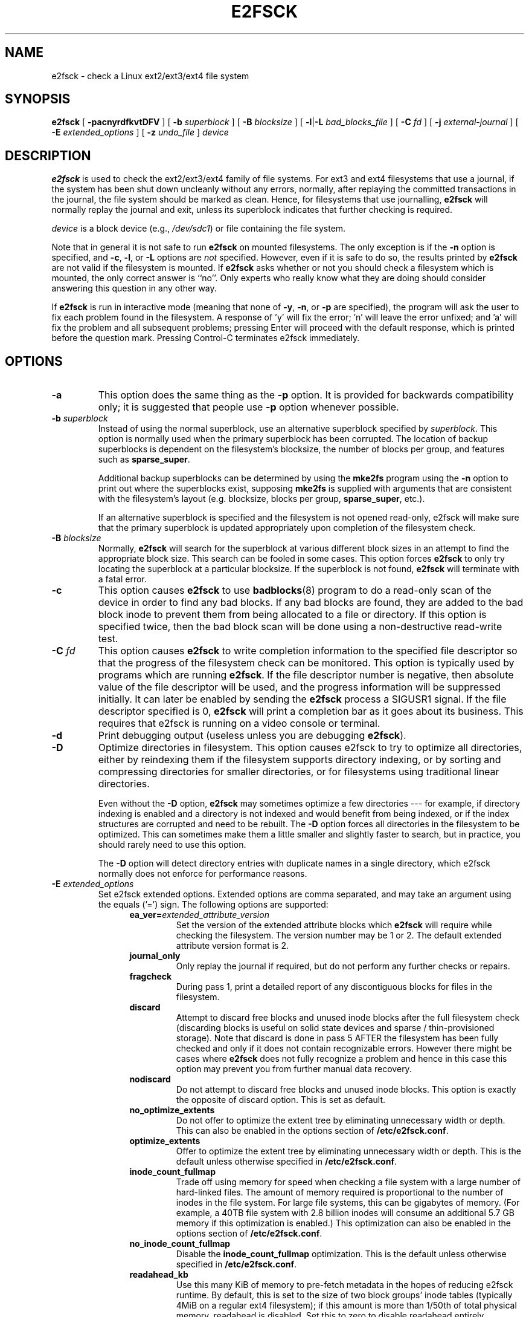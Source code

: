 .\" -*- nroff -*-
.\" Copyright 1993, 1994, 1995 by Theodore Ts'o.  All Rights Reserved.
.\" This file may be copied under the terms of the GNU Public License.
.\"
.TH E2FSCK 8 "March 2019" "E2fsprogs version 1.45.0"
.SH NAME
e2fsck \- check a Linux ext2/ext3/ext4 file system
.SH SYNOPSIS
.B e2fsck
[
.B \-pacnyrdfkvtDFV
]
[
.B \-b
.I superblock
]
[
.B \-B
.I blocksize
]
[
.BR \-l | \-L
.I bad_blocks_file
]
[
.B \-C
.I fd
]
[
.B \-j
.I external-journal
]
[
.B \-E
.I extended_options
]
[
.B \-z
.I undo_file
]
.I device
.SH DESCRIPTION
.B e2fsck
is used to check the ext2/ext3/ext4 family of file systems.
For ext3 and ext4 filesystems that use a journal, if the system has been
shut down uncleanly without any errors, normally, after replaying the
committed transactions  in the journal, the file system should be
marked as clean.   Hence, for filesystems that use journalling,
.B e2fsck
will normally replay the journal and exit, unless its superblock
indicates that further checking is required.
.PP
.I device
is a block device (e.g.,
.IR /dev/sdc1 )
or file containing the file system.
.PP
Note that in general it is not safe to run
.B e2fsck
on mounted filesystems.  The only exception is if the
.B \-n
option is specified, and
.BR \-c ,
.BR \-l ,
or
.B -L
options are
.I not
specified.   However, even if it is safe to do so, the results printed by
.B e2fsck
are not valid if the filesystem is mounted.   If
.B e2fsck
asks whether or not you should check a filesystem which is mounted,
the only correct answer is ``no''.  Only experts who really know what
they are doing should consider answering this question in any other way.
.PP
If
.B e2fsck
is run in interactive mode (meaning that none of
.BR \-y ,
.BR \-n ,
or
.BR \-p
are specified), the program will ask the user to fix each problem found in the
filesystem.  A response of 'y' will fix the error; 'n' will leave the error
unfixed; and 'a' will fix the problem and all subsequent problems; pressing
Enter will proceed with the default response, which is printed before the
question mark.  Pressing Control-C terminates e2fsck immediately.
.SH OPTIONS
.TP
.B \-a
This option does the same thing as the
.B \-p
option.  It is provided for backwards compatibility only; it is
suggested that people use
.B \-p
option whenever possible.
.TP
.BI \-b " superblock"
Instead of using the normal superblock, use an alternative superblock
specified by
.IR superblock .
This option is normally used when the primary superblock has been
corrupted.  The location of backup superblocks is dependent on the
filesystem's blocksize, the number of blocks per group, and features
such as
.BR sparse_super .
.IP
Additional backup superblocks can be determined by using the
.B mke2fs
program using the
.B \-n
option to print out where the superblocks exist, supposing
.B mke2fs
is supplied with arguments that are consistent with the filesystem's layout
(e.g. blocksize, blocks per group,
.BR sparse_super ,
etc.).
.IP
If an alternative superblock is specified and
the filesystem is not opened read-only, e2fsck will make sure that the
primary superblock is updated appropriately upon completion of the
filesystem check.
.TP
.BI \-B " blocksize"
Normally,
.B e2fsck
will search for the superblock at various different
block sizes in an attempt to find the appropriate block size.
This search can be fooled in some cases.  This option forces
.B e2fsck
to only try locating the superblock at a particular blocksize.
If the superblock is not found,
.B e2fsck
will terminate with a fatal error.
.TP
.B \-c
This option causes
.B e2fsck
to use
.BR badblocks (8)
program to do a read-only scan of the device in order to find any bad
blocks.  If any bad blocks are found, they are added to the bad block
inode to prevent them from being allocated to a file or directory.  If
this option is specified twice, then the bad block scan will be done
using a non-destructive read-write test.
.TP
.BI \-C " fd"
This option causes
.B e2fsck
to write completion information to the specified file descriptor
so that the progress of the filesystem
check can be monitored.  This option is typically used by programs
which are running
.BR e2fsck .
If the file descriptor number is negative, then absolute value of
the file descriptor will be used, and the progress information will be
suppressed initially.  It can later be enabled by sending the
.B e2fsck
process a SIGUSR1 signal.
If the file descriptor specified is 0,
.B e2fsck
will print a completion bar as it goes about its business.  This requires
that e2fsck is running on a video console or terminal.
.TP
.B \-d
Print debugging output (useless unless you are debugging
.BR e2fsck ).
.TP
.B \-D
Optimize directories in filesystem.  This option causes e2fsck to
try to optimize all directories, either by reindexing them if the
filesystem supports directory indexing,  or by sorting and compressing
directories for smaller directories, or for filesystems using
traditional linear directories.
.IP
Even without the
.B \-D
option,
.B e2fsck
may sometimes optimize a few directories --- for example, if
directory indexing is enabled and a directory is not indexed and would
benefit from being indexed, or if the index structures are corrupted
and need to be rebuilt.  The
.B \-D
option forces all directories in the filesystem to be optimized.  This can
sometimes make them a little smaller and slightly faster to search, but
in practice, you should rarely need to use this option.
.IP
The
.B \-D
option will detect directory entries with duplicate names in a single
directory, which e2fsck normally does not enforce for performance reasons.
.TP
.BI \-E " extended_options"
Set e2fsck extended options.  Extended options are comma
separated, and may take an argument using the equals ('=') sign.  The
following options are supported:
.RS 1.2i
.TP
.BI ea_ver= extended_attribute_version
Set the version of the extended attribute blocks which
.B e2fsck
will require while checking the filesystem.  The version number may
be 1 or 2.  The default extended attribute version format is 2.
.TP
.BI journal_only
Only replay the journal if required, but do not perform any further checks
or repairs.
.TP
.BI fragcheck
During pass 1, print a detailed report of any discontiguous blocks for
files in the filesystem.
.TP
.BI discard
Attempt to discard free blocks and unused inode blocks after the full
filesystem check (discarding blocks is useful on solid state devices and sparse
/ thin-provisioned storage). Note that discard is done in pass 5 AFTER the
filesystem has been fully checked and only if it does not contain recognizable
errors. However there might be cases where
.B e2fsck
does not fully recognize a problem and hence in this case this
option may prevent you from further manual data recovery.
.TP
.BI nodiscard
Do not attempt to discard free blocks and unused inode blocks. This option is
exactly the opposite of discard option. This is set as default.
.TP
.BI no_optimize_extents
Do not offer to optimize the extent tree by eliminating unnecessary
width or depth.  This can also be enabled in the options section of
.BR /etc/e2fsck.conf .
.TP
.BI optimize_extents
Offer to optimize the extent tree by eliminating unnecessary
width or depth.  This is the default unless otherwise specified in
.BR /etc/e2fsck.conf .
.TP
.BI inode_count_fullmap
Trade off using memory for speed when checking a file system with a
large number of hard-linked files.  The amount of memory required is
proportional to the number of inodes in the file system.  For large file
systems, this can be gigabytes of memory.  (For example, a 40TB file system
with 2.8 billion inodes will consume an additional 5.7 GB memory if this
optimization is enabled.)  This optimization can also be enabled in the
options section of
.BR /etc/e2fsck.conf .
.TP
.BI no_inode_count_fullmap
Disable the
.B inode_count_fullmap
optimization.  This is the default unless otherwise specified in
.BR /etc/e2fsck.conf .
.TP
.BI readahead_kb
Use this many KiB of memory to pre-fetch metadata in the hopes of reducing
e2fsck runtime.  By default, this is set to the size of two block groups' inode
tables (typically 4MiB on a regular ext4 filesystem); if this amount is more
than 1/50th of total physical memory, readahead is disabled.  Set this to zero
to disable readahead entirely.
.TP
.BI bmap2extent
Convert block-mapped files to extent-mapped files.
.TP
.BI fixes_only
Only fix damaged metadata; do not optimize htree directories or compress
extent trees.  This option is incompatible with the -D and -E bmap2extent
options.
.TP
.BI unshare_blocks
If the filesystem has shared blocks, with the shared blocks read-only feature
enabled, then this will unshare all shared blocks and unset the read-only
feature bit. If there is not enough free space then the operation will fail.
If the filesystem does not have the read-only feature bit, but has shared
blocks anyway, then this option will have no effect. Note when using this
option, if there is no free space to clone blocks, there is no prompt to
delete files and instead the operation will fail.
.IP
Note that unshare_blocks implies the "-f" option to ensure that all passes
are run. Additionally, if "-n" is also specified, e2fsck will simulate trying
to allocate enough space to deduplicate. If this fails, the exit code will
be non-zero.
.RE
.TP
.B \-f
Force checking even if the file system seems clean.
.TP
.B \-F
Flush the filesystem device's buffer caches before beginning.  Only
really useful for doing
.B e2fsck
time trials.
.TP
.BI \-j " external-journal"
Set the pathname where the external-journal for this filesystem can be
found.
.TP
.BI \-k
When combined with the
.B \-c
option, any existing bad blocks in the bad blocks list are preserved,
and any new bad blocks found by running
.BR badblocks (8)
will be added to the existing bad blocks list.
.TP
.BI \-l " filename"
Add the block numbers listed in the file specified by
.I filename
to the list of bad blocks.  The format of this file is the same as the
one generated by the
.BR badblocks (8)
program.  Note that the block numbers are based on the blocksize
of the filesystem.  Hence,
.BR badblocks (8)
must be given the blocksize of the filesystem in order to obtain correct
results.  As a result, it is much simpler and safer to use the
.B -c
option to
.BR e2fsck ,
since it will assure that the correct parameters are passed to the
.B badblocks
program.
.TP
.BI \-L " filename"
Set the bad blocks list to be the list of blocks specified by
.IR filename .
(This option is the same as the
.B \-l
option, except the bad blocks list is cleared before the blocks listed
in the file are added to the bad blocks list.)
.TP
.B \-n
Open the filesystem read-only, and assume an answer of `no' to all
questions.  Allows
.B e2fsck
to be used non-interactively.  This option
may not be specified at the same time as the
.B \-p
or
.B \-y
options.
.TP
.B \-p
Automatically repair ("preen") the file system.  This option will cause
.B e2fsck
to automatically
fix any filesystem problems that can be safely fixed without human
intervention.  If
.B e2fsck
discovers a problem which may require the system administrator
to take additional corrective action,
.B e2fsck
will print a description of the problem and then exit with the value 4
logically or'ed into the exit code.  (See the \fBEXIT CODE\fR section.)
This option is normally used by the system's boot scripts.  It may not
be specified at the same time as the
.B \-n
or
.B \-y
options.
.TP
.B \-r
This option does nothing at all; it is provided only for backwards
compatibility.
.TP
.B \-t
Print timing statistics for
.BR e2fsck .
If this option is used twice, additional timing statistics are printed
on a pass by pass basis.
.TP
.B \-v
Verbose mode.
.TP
.B \-V
Print version information and exit.
.TP
.B \-y
Assume an answer of `yes' to all questions; allows
.B e2fsck
to be used non-interactively.  This option
may not be specified at the same time as the
.B \-n
or
.B \-p
options.
.TP
.BI \-z " undo_file"
Before overwriting a file system block, write the old contents of the block to
an undo file.  This undo file can be used with e2undo(8) to restore the old
contents of the file system should something go wrong.  If the empty string is
passed as the undo_file argument, the undo file will be written to a file named
e2fsck-\fIdevice\fR.e2undo in the directory specified via the
\fIE2FSPROGS_UNDO_DIR\fR environment variable.

WARNING: The undo file cannot be used to recover from a power or system crash.
.SH EXIT CODE
The exit code returned by
.B e2fsck
is the sum of the following conditions:
.br
\	0\	\-\ No errors
.br
\	1\	\-\ File system errors corrected
.br
\	2\	\-\ File system errors corrected, system should
.br
\	\	\ \ be rebooted
.br
\	4\	\-\ File system errors left uncorrected
.br
\	8\	\-\ Operational error
.br
\	16\	\-\ Usage or syntax error
.br
\	32\	\-\ E2fsck canceled by user request
.br
\	128\	\-\ Shared library error
.br
.SH SIGNALS
The following signals have the following effect when sent to
.BR e2fsck .
.TP
.B SIGUSR1
This signal causes
.B e2fsck
to start displaying a completion bar or emitting progress information.
(See discussion of the
.B \-C
option.)
.TP
.B SIGUSR2
This signal causes
.B e2fsck
to stop displaying a completion bar or emitting progress information.
.SH REPORTING BUGS
Almost any piece of software will have bugs.  If you manage to find a
filesystem which causes
.B e2fsck
to crash, or which
.B e2fsck
is unable to repair, please report it to the author.
.PP
Please include as much information as possible in your bug report.
Ideally, include a complete transcript of the
.B e2fsck
run, so I can see exactly what error messages are displayed.  (Make sure
the messages printed by
.B e2fsck
are in English; if your system has been
configured so that
.BR e2fsck 's
messages have been translated into another language, please set the the
.B LC_ALL
environment variable to
.B C
so that the transcript of e2fsck's output will be useful to me.)
If you
have a writable filesystem where the transcript can be stored, the
.BR script (1)
program is a handy way to save the output of
.B e2fsck
to a file.
.PP
It is also useful to send the output of
.BR dumpe2fs (8).
If a specific inode or inodes seems to be giving
.B e2fsck
trouble, try running the
.BR debugfs (8)
command and send the output of the
.BR stat (1u)
command run on the relevant inode(s).  If the inode is a directory, the
.B debugfs
.I dump
command will allow you to extract the contents of the directory inode,
which can sent to me after being first run through
.BR uuencode (1).
The most useful data you can send to help reproduce
the bug is a compressed raw image dump of the filesystem, generated using
.BR e2image (8).
See the
.BR e2image (8)
man page for more details.
.PP
Always include the full version string which
.B e2fsck
displays when it is run, so I know which version you are running.
.SH ENVIRONMENT
.TP
.BI E2FSCK_CONFIG
Determines the location of the configuration file (see
.BR e2fsck.conf (5)).
.SH AUTHOR
This version of
.B e2fsck
was written by Theodore Ts'o <tytso@mit.edu>.
.SH SEE ALSO
.BR e2fsck.conf (5),
.BR badblocks (8),
.BR dumpe2fs (8),
.BR debugfs (8),
.BR e2image (8),
.BR mke2fs (8),
.BR tune2fs (8)
